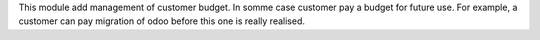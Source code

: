 This module add management of customer budget.
In somme case customer pay a budget for future use.
For example, a customer can pay migration of odoo before this one is really realised.
